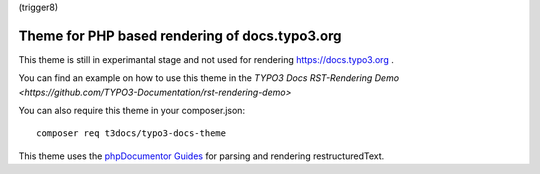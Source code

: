 (trigger8)

===============================================
Theme for PHP based rendering of docs.typo3.org
===============================================

This theme is still in experimantal stage and not used  for rendering
https://docs.typo3.org .

You can find an example on how to use this theme in the
`TYPO3 Docs RST-Rendering Demo <https://github.com/TYPO3-Documentation/rst-rendering-demo>`

You can also require this theme in your composer.json::

    composer req t3docs/typo3-docs-theme

This theme uses the `phpDocumentor Guides <https://github.com/phpDocumentor/guides>`__
for parsing and rendering restructuredText.
